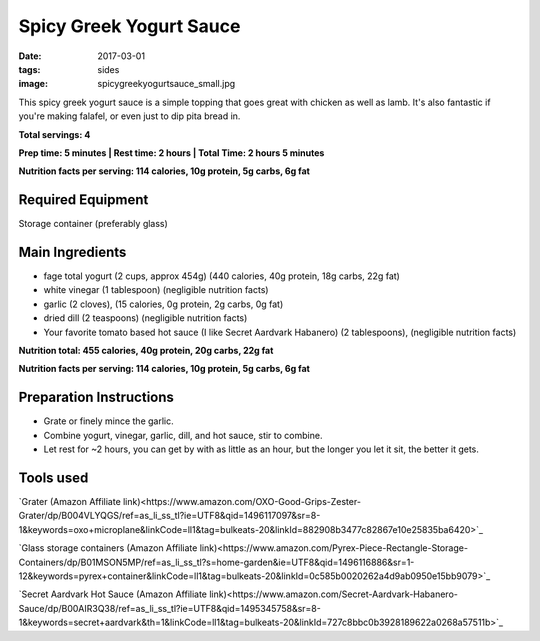 Spicy Greek Yogurt Sauce
========================
:date: 2017-03-01
:tags: sides
:image: spicygreekyogurtsauce_small.jpg

This spicy greek yogurt sauce is a simple topping that goes great with chicken
as well as lamb. It's also fantastic if you're making falafel, or even just to
dip pita bread in.

.. image:: images/spicygreekyogurtsauce_large.jpg
    :alt: Mediterranean chicken and rice
    :align: left

**Total servings: 4**

**Prep time: 5 minutes | Rest time: 2 hours | Total Time: 2 hours 5 minutes**

**Nutrition facts per serving: 114 calories, 10g protein, 5g carbs, 6g fat**

Required Equipment
------------------

Storage container (preferably glass)

Main Ingredients
----------------

- fage total yogurt (2 cups, approx 454g) (440 calories, 40g protein, 18g carbs, 22g fat)
- white vinegar (1 tablespoon) (negligible nutrition facts)
- garlic (2 cloves), (15 calories, 0g protein, 2g carbs, 0g fat)
- dried dill (2 teaspoons) (negligible nutrition facts)
- Your favorite tomato based hot sauce (I like Secret Aardvark Habanero) (2 tablespoons), (negligible nutrition facts)

**Nutrition total: 455 calories, 40g protein, 20g carbs, 22g fat**

**Nutrition facts per serving: 114 calories, 10g protein, 5g carbs, 6g fat**

Preparation Instructions
------------------------

- Grate or finely mince the garlic.
- Combine yogurt, vinegar, garlic, dill, and hot sauce, stir to combine.
- Let rest for ~2 hours, you can get by with as little as an hour, but the
  longer you let it sit, the better it gets.

Tools used
----------

`Grater (Amazon Affiliate link)<https://www.amazon.com/OXO-Good-Grips-Zester-Grater/dp/B004VLYQGS/ref=as_li_ss_tl?ie=UTF8&qid=1496117097&sr=8-1&keywords=oxo+microplane&linkCode=ll1&tag=bulkeats-20&linkId=882908b3477c82867e10e25835ba6420>`_

`Glass storage containers (Amazon Affiliate link)<https://www.amazon.com/Pyrex-Piece-Rectangle-Storage-Containers/dp/B01MSON5MP/ref=as_li_ss_tl?s=home-garden&ie=UTF8&qid=1496116886&sr=1-12&keywords=pyrex+container&linkCode=ll1&tag=bulkeats-20&linkId=0c585b0020262a4d9ab0950e15bb9079>`_

`Secret Aardvark Hot Sauce (Amazon Affiliate link)<https://www.amazon.com/Secret-Aardvark-Habanero-Sauce/dp/B00AIR3Q38/ref=as_li_ss_tl?ie=UTF8&qid=1495345758&sr=8-1&keywords=secret+aardvark&th=1&linkCode=ll1&tag=bulkeats-20&linkId=727c8bbc0b3928189622a0268a57511b>`_
